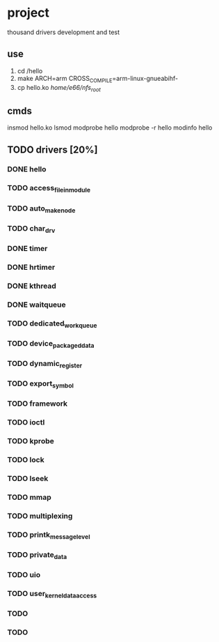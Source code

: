 * project
thousand drivers development and test
** use
1. cd /hello
2. make ARCH=arm CROSS_COMPILE=arm-linux-gnueabihf-
3. cp hello.ko /home/e66/nfs_root/
** cmds
insmod hello.ko
lsmod
modprobe hello
modprobe -r hello
modinfo hello
** TODO drivers [20%]
*** DONE hello
CLOSED: [2021-10-16 六 19:14]
*** TODO access_file_in_module
*** TODO auto_make_node
*** TODO char_drv
*** DONE timer
CLOSED: [2021-10-16 六 19:58]
*** DONE hrtimer
CLOSED: [2021-10-16 六 22:43]
*** DONE kthread
CLOSED: [2021-10-16 六 22:43]
*** DONE waitqueue
CLOSED: [2021-10-17 日 20:34]
*** TODO dedicated_workqueue
*** TODO device_packaged_data
*** TODO dynamic_register
*** TODO export_symbol
*** TODO framework
*** TODO ioctl
*** TODO kprobe
*** TODO lock
*** TODO lseek
*** TODO mmap
*** TODO multiplexing
*** TODO printk_message_level
*** TODO private_data
*** TODO uio
*** TODO user_kernel_data_access
*** TODO 
*** TODO 
** 





